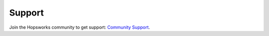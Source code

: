 Support
=======

Join the Hopsworks community to get support: `Community Support <https://community.hopsworks.ai/>`_.